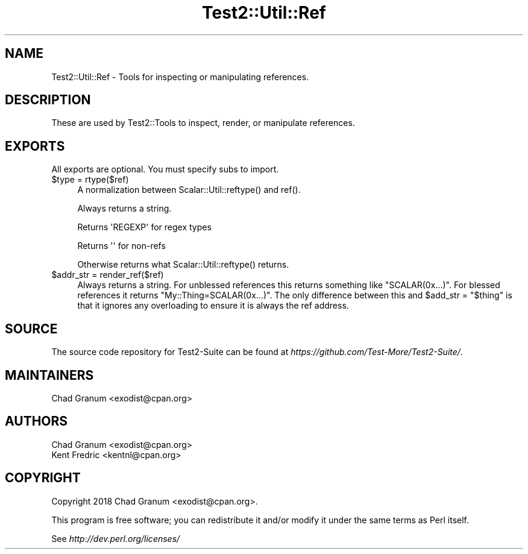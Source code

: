 .\" -*- mode: troff; coding: utf-8 -*-
.\" Automatically generated by Pod::Man 5.01 (Pod::Simple 3.43)
.\"
.\" Standard preamble:
.\" ========================================================================
.de Sp \" Vertical space (when we can't use .PP)
.if t .sp .5v
.if n .sp
..
.de Vb \" Begin verbatim text
.ft CW
.nf
.ne \\$1
..
.de Ve \" End verbatim text
.ft R
.fi
..
.\" \*(C` and \*(C' are quotes in nroff, nothing in troff, for use with C<>.
.ie n \{\
.    ds C` ""
.    ds C' ""
'br\}
.el\{\
.    ds C`
.    ds C'
'br\}
.\"
.\" Escape single quotes in literal strings from groff's Unicode transform.
.ie \n(.g .ds Aq \(aq
.el       .ds Aq '
.\"
.\" If the F register is >0, we'll generate index entries on stderr for
.\" titles (.TH), headers (.SH), subsections (.SS), items (.Ip), and index
.\" entries marked with X<> in POD.  Of course, you'll have to process the
.\" output yourself in some meaningful fashion.
.\"
.\" Avoid warning from groff about undefined register 'F'.
.de IX
..
.nr rF 0
.if \n(.g .if rF .nr rF 1
.if (\n(rF:(\n(.g==0)) \{\
.    if \nF \{\
.        de IX
.        tm Index:\\$1\t\\n%\t"\\$2"
..
.        if !\nF==2 \{\
.            nr % 0
.            nr F 2
.        \}
.    \}
.\}
.rr rF
.\" ========================================================================
.\"
.IX Title "Test2::Util::Ref 3"
.TH Test2::Util::Ref 3 2023-10-25 "perl v5.38.2" "User Contributed Perl Documentation"
.\" For nroff, turn off justification.  Always turn off hyphenation; it makes
.\" way too many mistakes in technical documents.
.if n .ad l
.nh
.SH NAME
Test2::Util::Ref \- Tools for inspecting or manipulating references.
.SH DESCRIPTION
.IX Header "DESCRIPTION"
These are used by Test2::Tools to inspect, render, or manipulate references.
.SH EXPORTS
.IX Header "EXPORTS"
All exports are optional. You must specify subs to import.
.ie n .IP "$type = rtype($ref)" 4
.el .IP "\f(CW$type\fR = rtype($ref)" 4
.IX Item "$type = rtype($ref)"
A normalization between \f(CWScalar::Util::reftype()\fR and \f(CWref()\fR.
.Sp
Always returns a string.
.Sp
Returns \f(CW\*(AqREGEXP\*(Aq\fR for regex types
.Sp
Returns \f(CW\*(Aq\*(Aq\fR for non-refs
.Sp
Otherwise returns what \f(CWScalar::Util::reftype()\fR returns.
.ie n .IP "$addr_str = render_ref($ref)" 4
.el .IP "\f(CW$addr_str\fR = render_ref($ref)" 4
.IX Item "$addr_str = render_ref($ref)"
Always returns a string. For unblessed references this returns something like
\&\f(CW"SCALAR(0x...)"\fR. For blessed references it returns
\&\f(CW"My::Thing=SCALAR(0x...)"\fR. The only difference between this and \f(CW$add_str =
"$thing"\fR is that it ignores any overloading to ensure it is always the ref
address.
.SH SOURCE
.IX Header "SOURCE"
The source code repository for Test2\-Suite can be found at
\&\fIhttps://github.com/Test\-More/Test2\-Suite/\fR.
.SH MAINTAINERS
.IX Header "MAINTAINERS"
.IP "Chad Granum <exodist@cpan.org>" 4
.IX Item "Chad Granum <exodist@cpan.org>"
.SH AUTHORS
.IX Header "AUTHORS"
.PD 0
.IP "Chad Granum <exodist@cpan.org>" 4
.IX Item "Chad Granum <exodist@cpan.org>"
.IP "Kent Fredric <kentnl@cpan.org>" 4
.IX Item "Kent Fredric <kentnl@cpan.org>"
.PD
.SH COPYRIGHT
.IX Header "COPYRIGHT"
Copyright 2018 Chad Granum <exodist@cpan.org>.
.PP
This program is free software; you can redistribute it and/or
modify it under the same terms as Perl itself.
.PP
See \fIhttp://dev.perl.org/licenses/\fR
